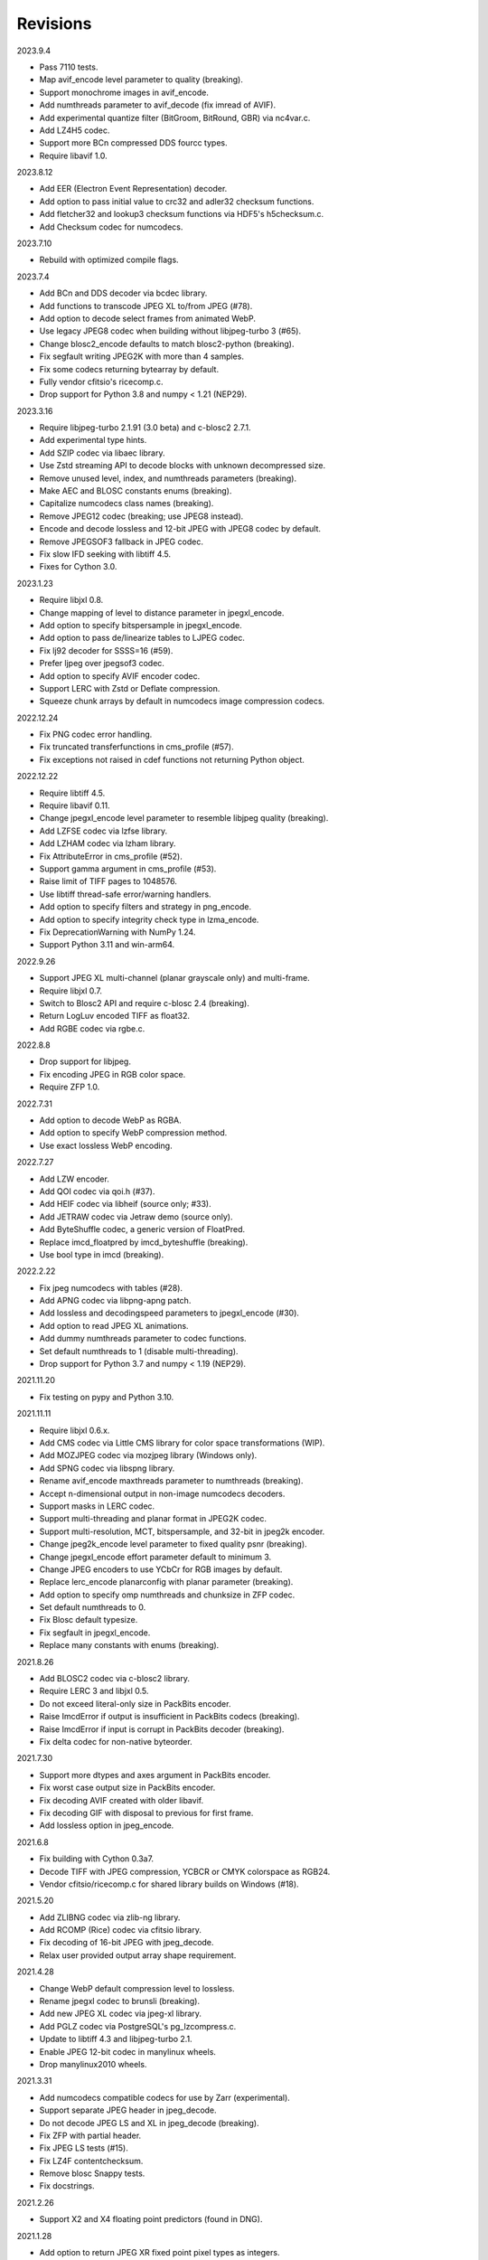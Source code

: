 Revisions
---------

2023.9.4

- Pass 7110 tests.
- Map avif_encode level parameter to quality (breaking).
- Support monochrome images in avif_encode.
- Add numthreads parameter to avif_decode (fix imread of AVIF).
- Add experimental quantize filter (BitGroom, BitRound, GBR) via nc4var.c.
- Add LZ4H5 codec.
- Support more BCn compressed DDS fourcc types.
- Require libavif 1.0.

2023.8.12

- Add EER (Electron Event Representation) decoder.
- Add option to pass initial value to crc32 and adler32 checksum functions.
- Add fletcher32 and lookup3 checksum functions via HDF5's h5checksum.c.
- Add Checksum codec for numcodecs.

2023.7.10

- Rebuild with optimized compile flags.

2023.7.4

- Add BCn and DDS decoder via bcdec library.
- Add functions to transcode JPEG XL to/from JPEG (#78).
- Add option to decode select frames from animated WebP.
- Use legacy JPEG8 codec when building without libjpeg-turbo 3 (#65).
- Change blosc2_encode defaults to match blosc2-python (breaking).
- Fix segfault writing JPEG2K with more than 4 samples.
- Fix some codecs returning bytearray by default.
- Fully vendor cfitsio's ricecomp.c.
- Drop support for Python 3.8 and numpy < 1.21 (NEP29).

2023.3.16

- Require libjpeg-turbo 2.1.91 (3.0 beta) and c-blosc2 2.7.1.
- Add experimental type hints.
- Add SZIP codec via libaec library.
- Use Zstd streaming API to decode blocks with unknown decompressed size.
- Remove unused level, index, and numthreads parameters (breaking).
- Make AEC and BLOSC constants enums (breaking).
- Capitalize numcodecs class names (breaking).
- Remove JPEG12 codec (breaking; use JPEG8 instead).
- Encode and decode lossless and 12-bit JPEG with JPEG8 codec by default.
- Remove JPEGSOF3 fallback in JPEG codec.
- Fix slow IFD seeking with libtiff 4.5.
- Fixes for Cython 3.0.

2023.1.23

- Require libjxl 0.8.
- Change mapping of level to distance parameter in jpegxl_encode.
- Add option to specify bitspersample in jpegxl_encode.
- Add option to pass de/linearize tables to LJPEG codec.
- Fix lj92 decoder for SSSS=16 (#59).
- Prefer ljpeg over jpegsof3 codec.
- Add option to specify AVIF encoder codec.
- Support LERC with Zstd or Deflate compression.
- Squeeze chunk arrays by default in numcodecs image compression codecs.

2022.12.24

- Fix PNG codec error handling.
- Fix truncated transferfunctions in cms_profile (#57).
- Fix exceptions not raised in cdef functions not returning Python object.

2022.12.22

- Require libtiff 4.5.
- Require libavif 0.11.
- Change jpegxl_encode level parameter to resemble libjpeg quality (breaking).
- Add LZFSE codec via lzfse library.
- Add LZHAM codec via lzham library.
- Fix AttributeError in cms_profile (#52).
- Support gamma argument in cms_profile (#53).
- Raise limit of TIFF pages to 1048576.
- Use libtiff thread-safe error/warning handlers.
- Add option to specify filters and strategy in png_encode.
- Add option to specify integrity check type in lzma_encode.
- Fix DeprecationWarning with NumPy 1.24.
- Support Python 3.11 and win-arm64.

2022.9.26

- Support JPEG XL multi-channel (planar grayscale only) and multi-frame.
- Require libjxl 0.7.
- Switch to Blosc2 API and require c-blosc 2.4 (breaking).
- Return LogLuv encoded TIFF as float32.
- Add RGBE codec via rgbe.c.

2022.8.8

- Drop support for libjpeg.
- Fix encoding JPEG in RGB color space.
- Require ZFP 1.0.

2022.7.31

- Add option to decode WebP as RGBA.
- Add option to specify WebP compression method.
- Use exact lossless WebP encoding.

2022.7.27

- Add LZW encoder.
- Add QOI codec via qoi.h (#37).
- Add HEIF codec via libheif (source only; #33).
- Add JETRAW codec via Jetraw demo (source only).
- Add ByteShuffle codec, a generic version of FloatPred.
- Replace imcd_floatpred by imcd_byteshuffle (breaking).
- Use bool type in imcd (breaking).

2022.2.22

- Fix jpeg numcodecs with tables (#28).
- Add APNG codec via libpng-apng patch.
- Add lossless and decodingspeed parameters to jpegxl_encode (#30).
- Add option to read JPEG XL animations.
- Add dummy numthreads parameter to codec functions.
- Set default numthreads to 1 (disable multi-threading).
- Drop support for Python 3.7 and numpy < 1.19 (NEP29).

2021.11.20

- Fix testing on pypy and Python 3.10.

2021.11.11

- Require libjxl 0.6.x.
- Add CMS codec via Little CMS library for color space transformations (WIP).
- Add MOZJPEG codec via mozjpeg library (Windows only).
- Add SPNG codec via libspng library.
- Rename avif_encode maxthreads parameter to numthreads (breaking).
- Accept n-dimensional output in non-image numcodecs decoders.
- Support masks in LERC codec.
- Support multi-threading and planar format in JPEG2K codec.
- Support multi-resolution, MCT, bitspersample, and 32-bit in jpeg2k encoder.
- Change jpeg2k_encode level parameter to fixed quality psnr (breaking).
- Change jpegxl_encode effort parameter default to minimum 3.
- Change JPEG encoders to use YCbCr for RGB images by default.
- Replace lerc_encode planarconfig with planar parameter (breaking).
- Add option to specify omp numthreads and chunksize in ZFP codec.
- Set default numthreads to 0.
- Fix Blosc default typesize.
- Fix segfault in jpegxl_encode.
- Replace many constants with enums (breaking).

2021.8.26

- Add BLOSC2 codec via c-blosc2 library.
- Require LERC 3 and libjxl 0.5.
- Do not exceed literal-only size in PackBits encoder.
- Raise ImcdError if output is insufficient in PackBits codecs (breaking).
- Raise ImcdError if input is corrupt in PackBits decoder (breaking).
- Fix delta codec for non-native byteorder.

2021.7.30

- Support more dtypes and axes argument in PackBits encoder.
- Fix worst case output size in PackBits encoder.
- Fix decoding AVIF created with older libavif.
- Fix decoding GIF with disposal to previous for first frame.
- Add lossless option in jpeg_encode.

2021.6.8

- Fix building with Cython 0.3a7.
- Decode TIFF with JPEG compression, YCBCR or CMYK colorspace as RGB24.
- Vendor cfitsio/ricecomp.c for shared library builds on Windows (#18).

2021.5.20

- Add ZLIBNG codec via zlib-ng library.
- Add RCOMP (Rice) codec via cfitsio library.
- Fix decoding of 16-bit JPEG with jpeg_decode.
- Relax user provided output array shape requirement.

2021.4.28

- Change WebP default compression level to lossless.
- Rename jpegxl codec to brunsli (breaking).
- Add new JPEG XL codec via jpeg-xl library.
- Add PGLZ codec via PostgreSQL's pg_lzcompress.c.
- Update to libtiff 4.3 and libjpeg-turbo 2.1.
- Enable JPEG 12-bit codec in manylinux wheels.
- Drop manylinux2010 wheels.

2021.3.31

- Add numcodecs compatible codecs for use by Zarr (experimental).
- Support separate JPEG header in jpeg_decode.
- Do not decode JPEG LS and XL in jpeg_decode (breaking).
- Fix ZFP with partial header.
- Fix JPEG LS tests (#15).
- Fix LZ4F contentchecksum.
- Remove blosc Snappy tests.
- Fix docstrings.

2021.2.26

- Support X2 and X4 floating point predictors (found in DNG).

2021.1.28

- Add option to return JPEG XR fixed point pixel types as integers.
- Add LJPEG codec via liblj92 (alternative to JPEGSOF3 codec).
- Change zopfli header location.

2021.1.11

- Fix build issues (#7, #8).
- Return bytearray instead of bytes on PyPy.
- Raise TypeError if output provided is bytes (breaking).

2021.1.8

- Add float24 codec.
- Update copyrights.

2020.12.24

- Update dependencies and build scripts.

2020.12.22

- Add AVIF codec via libavif.
- Add DEFLATE/Zlib and GZIP codecs via libdeflate.
- Add LZ4F codec.
- Add high compression mode option to lz4_encode.
- Convert JPEG XR 16 and 32-bit fixed point pixel types to float32.
- Fix JPEG 2000 lossy encoding.
- Fix GIF disposal handling.
- Remove support for Python 3.6 (NEP 29).

2020.5.30

- Add LERC codec via ESRI's lerc library.
- Enable building JPEG extensions with libjpeg >= 8.
- Enable distributors to modify build settings.

2020.2.18

- Fix segfault when decoding corrupted LZW segments.
- Work around Cython raises AttributeError when using incompatible numpy.
- Raise ValueError if in-place decoding is not possible (except floatpred).

2020.1.31

- Add GIF codec via giflib.
- Add TIFF decoder via libtiff.
- Add codec_check functions.
- Fix formatting libjpeg error messages.
- Use xfail in tests.
- Load extensions on demand on Python >= 3.7.
- Add build options to skip building specific extensions.
- Split imagecodecs extension into individual extensions.
- Move shared code into shared extension.
- Rename imagecodecs_lite extension and imagecodecs C library to 'imcd'.
- Remove support for Python 2.7 and 3.5.

2019.12.31

- Fix decoding of indexed PNG with transparency.
- Last version to support Python 2.7 and 3.5.

2019.12.16

- Add Zopfli codec.
- Add Snappy codec.
- Rename j2k codec to jpeg2k.
- Rename jxr codec to jpegxr.
- Use Debian's jxrlib.
- Support pathlib and binary streams in imread and imwrite.
- Move external C declarations to pxd files.
- Move shared code to pxi file.
- Update copyright notices.

2019.12.10

- Add version functions.
- Add Brotli codec.
- Add optional JPEG XL codec via Brunsli repacker.

2019.12.3

- Sync with imagecodecs-lite.

2019.11.28

- Add AEC codec via libaec.
- Do not require scikit-image for testing.
- Require CharLS 2.1.

2019.11.18

- Add bitshuffle codec.
- Fix formatting of unknown error numbers.
- Fix test failures with official python-lzf.

2019.11.5

- Rebuild with updated dependencies.

2019.5.22

- Add optional YCbCr chroma subsampling to JPEG encoder.
- Add default reversible mode to ZFP encoder.
- Add imread and imwrite helper functions.

2019.4.20

- Fix setup requirements.

2019.2.22

- Move codecs without 3rd-party C library dependencies to imagecodecs_lite.

2019.2.20

- Rebuild with updated dependencies.

2019.1.20

- Add more pixel formats to JPEG XR codec.
- Add JPEG XR encoder.

2019.1.14

- Add optional ZFP codec via zfp library.
- Add numpy NPY and NPZ codecs.
- Fix some static codechecker errors.

2019.1.1

- Update copyright year.
- Do not install package if Cython extension fails to build.
- Fix compiler warnings.

2018.12.16

- Reallocate LZW buffer on demand.
- Ignore integer type output arguments for codecs returning images.

2018.12.12

- Enable decoding of subsampled J2K images via conversion to RGB.
- Enable decoding of large JPEG using patched libjpeg-turbo.
- Switch to Cython 0.29, language_level=3.

2018.12.1

- Add J2K encoder (WIP).
- Use ZStd content size 1 MB if it cannot be determined.
- Use logging.warning instead of warnings.warn or print.

2018.11.8

- Decode LSB style LZW.
- Fix last byte not written by LZW decoder (bug fix).
- Permit unknown colorspaces in JPEG codecs (e.g. CFA used in TIFF).

2018.10.30

- Add JPEG 8-bit and 12-bit encoders.
- Improve color space handling in JPEG codecs.

2018.10.28

- Rename jpeg0xc3 to jpegsof3.
- Add optional JPEG LS codec via CharLS.
- Fix missing alpha values in jxr_decode.
- Fix decoding JPEG SOF3 with multiple DHTs.

2018.10.22

- Add Blosc codec via libblosc.

2018.10.21

- Builds on Ubuntu 18.04 WSL.
- Include liblzf in srcdist.
- Do not require CreateDecoderFromBytes patch to jxrlib.

2018.10.18

- Improve jpeg_decode wrapper.

2018.10.17

- Add JPEG SOF3 decoder based on jpg_0XC3.cpp.

2018.10.10

- Add PNG codec via libpng.
- Add option to specify output colorspace in JPEG decoder.
- Fix Delta codec for floating point numbers.
- Fix XOR Delta codec.

2018.9.30

- Add LZF codec via liblzf.

2018.9.22

- Add WebP codec via libwebp.

2018.8.29

- Add PackBits encoder.

2018.8.22

- Add link library version information.
- Add option to specify size of LZW buffer.
- Add JPEG 2000 decoder via OpenJPEG.
- Add XOR Delta codec.

2018.8.16

- Link to libjpeg-turbo.
- Support Python 2.7 and Visual Studio 2008.

2018.8.10

- Initial alpha release.
- Add LZW, PackBits, PackInts and FloatPred decoders from tifffile.c module.
- Add JPEG and JPEG XR decoders from czifile.pyx module.
- …
